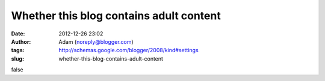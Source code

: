 Whether this blog contains adult content
########################################
:date: 2012-12-26 23:02
:author: Adam (noreply@blogger.com)
:tags: http://schemas.google.com/blogger/2008/kind#settings
:slug: whether-this-blog-contains-adult-content

false
